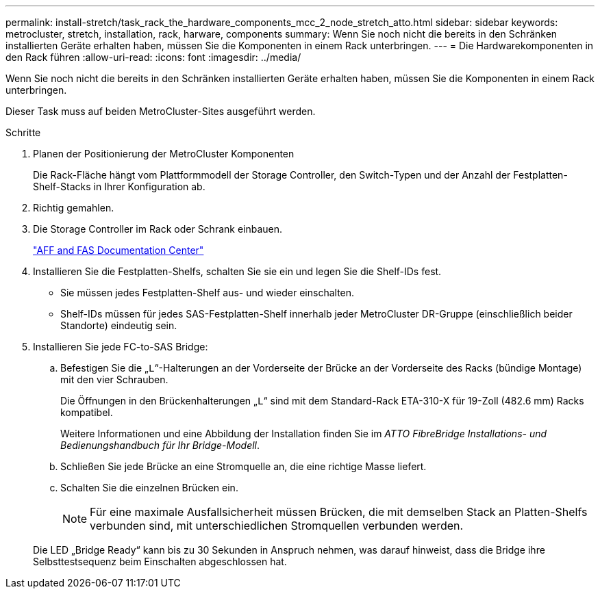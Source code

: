 ---
permalink: install-stretch/task_rack_the_hardware_components_mcc_2_node_stretch_atto.html 
sidebar: sidebar 
keywords: metrocluster, stretch, installation, rack, harware, components 
summary: Wenn Sie noch nicht die bereits in den Schränken installierten Geräte erhalten haben, müssen Sie die Komponenten in einem Rack unterbringen. 
---
= Die Hardwarekomponenten in den Rack führen
:allow-uri-read: 
:icons: font
:imagesdir: ../media/


[role="lead"]
Wenn Sie noch nicht die bereits in den Schränken installierten Geräte erhalten haben, müssen Sie die Komponenten in einem Rack unterbringen.

Dieser Task muss auf beiden MetroCluster-Sites ausgeführt werden.

.Schritte
. Planen der Positionierung der MetroCluster Komponenten
+
Die Rack-Fläche hängt vom Plattformmodell der Storage Controller, den Switch-Typen und der Anzahl der Festplatten-Shelf-Stacks in Ihrer Konfiguration ab.

. Richtig gemahlen.
. Die Storage Controller im Rack oder Schrank einbauen.
+
https://docs.netapp.com/platstor/index.jsp["AFF and FAS Documentation Center"]

. Installieren Sie die Festplatten-Shelfs, schalten Sie sie ein und legen Sie die Shelf-IDs fest.
+
** Sie müssen jedes Festplatten-Shelf aus- und wieder einschalten.
** Shelf-IDs müssen für jedes SAS-Festplatten-Shelf innerhalb jeder MetroCluster DR-Gruppe (einschließlich beider Standorte) eindeutig sein.


. Installieren Sie jede FC-to-SAS Bridge:
+
.. Befestigen Sie die „`L`“-Halterungen an der Vorderseite der Brücke an der Vorderseite des Racks (bündige Montage) mit den vier Schrauben.
+
Die Öffnungen in den Brückenhalterungen „`L`“ sind mit dem Standard-Rack ETA-310-X für 19-Zoll (482.6 mm) Racks kompatibel.

+
Weitere Informationen und eine Abbildung der Installation finden Sie im _ATTO FibreBridge Installations- und Bedienungshandbuch für Ihr Bridge-Modell_.

.. Schließen Sie jede Brücke an eine Stromquelle an, die eine richtige Masse liefert.
.. Schalten Sie die einzelnen Brücken ein.
+

NOTE: Für eine maximale Ausfallsicherheit müssen Brücken, die mit demselben Stack an Platten-Shelfs verbunden sind, mit unterschiedlichen Stromquellen verbunden werden.

+
Die LED „Bridge Ready“ kann bis zu 30 Sekunden in Anspruch nehmen, was darauf hinweist, dass die Bridge ihre Selbsttestsequenz beim Einschalten abgeschlossen hat.




